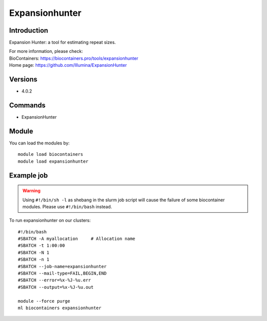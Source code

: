 .. _backbone-label:

Expansionhunter
==============================

Introduction
~~~~~~~~
Expansion Hunter: a tool for estimating repeat sizes.


| For more information, please check:
| BioContainers: https://biocontainers.pro/tools/expansionhunter 
| Home page: https://github.com/Illumina/ExpansionHunter

Versions
~~~~~~~~
- 4.0.2

Commands
~~~~~~~
- ExpansionHunter

Module
~~~~~~~~
You can load the modules by::

    module load biocontainers
    module load expansionhunter

Example job
~~~~~
.. warning::
    Using ``#!/bin/sh -l`` as shebang in the slurm job script will cause the failure of some biocontainer modules. Please use ``#!/bin/bash`` instead.

To run expansionhunter on our clusters::

    #!/bin/bash
    #SBATCH -A myallocation     # Allocation name
    #SBATCH -t 1:00:00
    #SBATCH -N 1
    #SBATCH -n 1
    #SBATCH --job-name=expansionhunter
    #SBATCH --mail-type=FAIL,BEGIN,END
    #SBATCH --error=%x-%J-%u.err
    #SBATCH --output=%x-%J-%u.out

    module --force purge
    ml biocontainers expansionhunter
